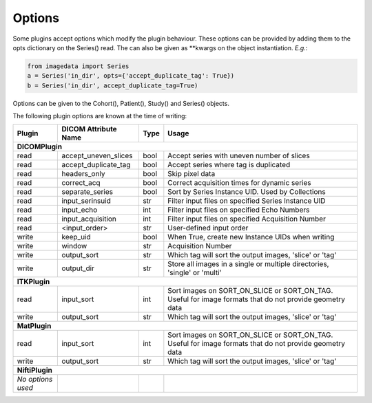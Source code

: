 .. _Options:

Options
=================

Some plugins accept options which modify the plugin behaviour.
These options can be provided by adding them to the opts dictionary
on the Series() read. The can also be given as **kwargs on the object
instantiation. *E.g.*:

.. code-block:: python

  from imagedata import Series
  a = Series('in_dir', opts={'accept_duplicate_tag': True})
  b = Series('in_dir', accept_duplicate_tag=True)


Options can be given to the Cohort(), Patient(), Study() and Series() objects.

The following plugin options are known at the time of writing:

+-------------------------+-------------------------+-----+-----------------------+
| Plugin                  | DICOM                   |Type | Usage                 |
|                         | Attribute Name          |     |                       |
+=========================+=========================+=====+=======================+
|**DICOMPlugin**                                                                  |
+-------------------------+-------------------------+-----+-----------------------+
|read                     |accept_uneven_slices     |bool |Accept series with     |
|                         |                         |     |uneven number of slices|
+-------------------------+-------------------------+-----+-----------------------+
|read                     |accept_duplicate_tag     |bool |Accept series where tag|
|                         |                         |     |is duplicated          |
+-------------------------+-------------------------+-----+-----------------------+
|read                     |headers_only             |bool |Skip pixel data        |
+-------------------------+-------------------------+-----+-----------------------+
|read                     |correct_acq              |bool |Correct acquisition    |
|                         |                         |     |times for dynamic      |
|                         |                         |     |series                 |
+-------------------------+-------------------------+-----+-----------------------+
|read                     |separate_series          |bool |Sort by Series Instance|
|                         |                         |     |UID.                   |
|                         |                         |     |Used by Collections    |
+-------------------------+-------------------------+-----+-----------------------+
|read                     |input_serinsuid          |str  |Filter input files on  |
|                         |                         |     |specified              |
|                         |                         |     |Series Instance UID    |
+-------------------------+-------------------------+-----+-----------------------+
|read                     |input_echo               |int  |Filter input files on  |
|                         |                         |     |specified              |
|                         |                         |     |Echo Numbers           |
+-------------------------+-------------------------+-----+-----------------------+
|read                     |input_acquisition        |int  |Filter input files on  |
|                         |                         |     |specified              |
|                         |                         |     |Acquisition Number     |
+-------------------------+-------------------------+-----+-----------------------+
|read                     |<input_order>            |str  |User-defined input     |
|                         |                         |     |order                  |
+-------------------------+-------------------------+-----+-----------------------+
|write                    |keep_uid                 |bool |When True, create new  |
|                         |                         |     |Instance UIDs when     |
|                         |                         |     |writing                |
+-------------------------+-------------------------+-----+-----------------------+
|write                    |window                   |str  |Acquisition Number     |
+-------------------------+-------------------------+-----+-----------------------+
|write                    |output_sort              |str  |Which tag will sort    |
|                         |                         |     |the output images,     |
|                         |                         |     |'slice' or 'tag'       |
+-------------------------+-------------------------+-----+-----------------------+
|write                    |output_dir               |str  |Store all images in a  |
|                         |                         |     |single or multiple     |
|                         |                         |     |directories, 'single'  |
|                         |                         |     |or 'multi'             |
+-------------------------+-------------------------+-----+-----------------------+
|**ITKPlugin**                                                                    |
+-------------------------+-------------------------+-----+-----------------------+
|read                     |input_sort               |int  |Sort images on         |
|                         |                         |     |SORT_ON_SLICE or       |
|                         |                         |     |SORT_ON_TAG.           |
|                         |                         |     |Useful for image       |
|                         |                         |     |formats that do not    |
|                         |                         |     |provide geometry data  |
+-------------------------+-------------------------+-----+-----------------------+
|write                    |output_sort              |str  |Which tag will sort    |
|                         |                         |     |the output images,     |
|                         |                         |     |'slice' or 'tag'       |
+-------------------------+-------------------------+-----+-----------------------+
|**MatPlugin**                                                                    |
+-------------------------+-------------------------+-----+-----------------------+
|read                     |input_sort               |int  |Sort images on         |
|                         |                         |     |SORT_ON_SLICE or       |
|                         |                         |     |SORT_ON_TAG.           |
|                         |                         |     |Useful for image       |
|                         |                         |     |formats that do not    |
|                         |                         |     |provide geometry data  |
+-------------------------+-------------------------+-----+-----------------------+
|write                    |output_sort              |str  |Which tag will sort    |
|                         |                         |     |the output images,     |
|                         |                         |     |'slice' or 'tag'       |
+-------------------------+-------------------------+-----+-----------------------+
|**NiftiPlugin**                                                                  |
+-------------------------+-------------------------+-----+-----------------------+
|*No options used*        |                         |     |                       |
+-------------------------+-------------------------+-----+-----------------------+
